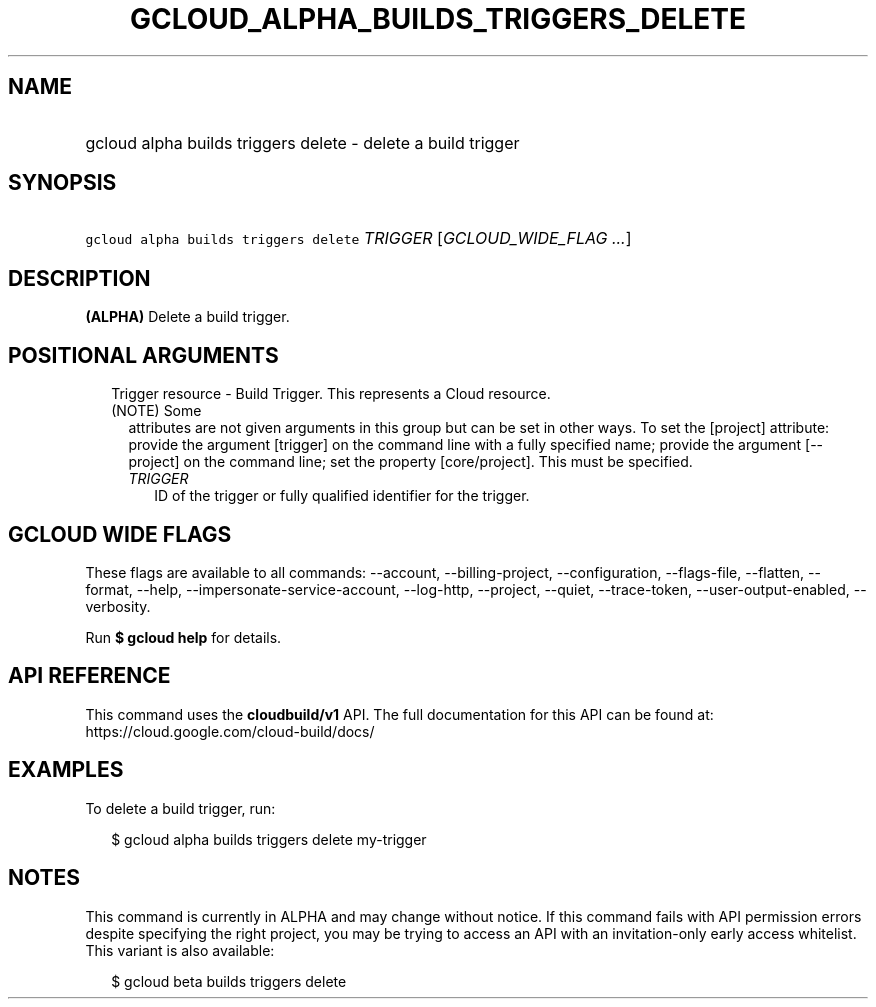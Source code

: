 
.TH "GCLOUD_ALPHA_BUILDS_TRIGGERS_DELETE" 1



.SH "NAME"
.HP
gcloud alpha builds triggers delete \- delete a build trigger



.SH "SYNOPSIS"
.HP
\f5gcloud alpha builds triggers delete\fR \fITRIGGER\fR [\fIGCLOUD_WIDE_FLAG\ ...\fR]



.SH "DESCRIPTION"

\fB(ALPHA)\fR Delete a build trigger.



.SH "POSITIONAL ARGUMENTS"

.RS 2m
.TP 2m

Trigger resource \- Build Trigger. This represents a Cloud resource. (NOTE) Some
attributes are not given arguments in this group but can be set in other ways.
To set the [project] attribute: provide the argument [trigger] on the command
line with a fully specified name; provide the argument [\-\-project] on the
command line; set the property [core/project]. This must be specified.

.RS 2m
.TP 2m
\fITRIGGER\fR
ID of the trigger or fully qualified identifier for the trigger.


.RE
.RE
.sp

.SH "GCLOUD WIDE FLAGS"

These flags are available to all commands: \-\-account, \-\-billing\-project,
\-\-configuration, \-\-flags\-file, \-\-flatten, \-\-format, \-\-help,
\-\-impersonate\-service\-account, \-\-log\-http, \-\-project, \-\-quiet,
\-\-trace\-token, \-\-user\-output\-enabled, \-\-verbosity.

Run \fB$ gcloud help\fR for details.



.SH "API REFERENCE"

This command uses the \fBcloudbuild/v1\fR API. The full documentation for this
API can be found at: https://cloud.google.com/cloud\-build/docs/



.SH "EXAMPLES"

To delete a build trigger, run:

.RS 2m
$ gcloud alpha builds triggers delete my\-trigger
.RE



.SH "NOTES"

This command is currently in ALPHA and may change without notice. If this
command fails with API permission errors despite specifying the right project,
you may be trying to access an API with an invitation\-only early access
whitelist. This variant is also available:

.RS 2m
$ gcloud beta builds triggers delete
.RE

